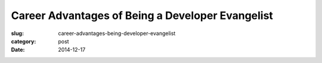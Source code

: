 Career Advantages of Being a Developer Evangelist
=================================================

:slug: career-advantages-being-developer-evangelist
:category: post
:date: 2014-12-17


